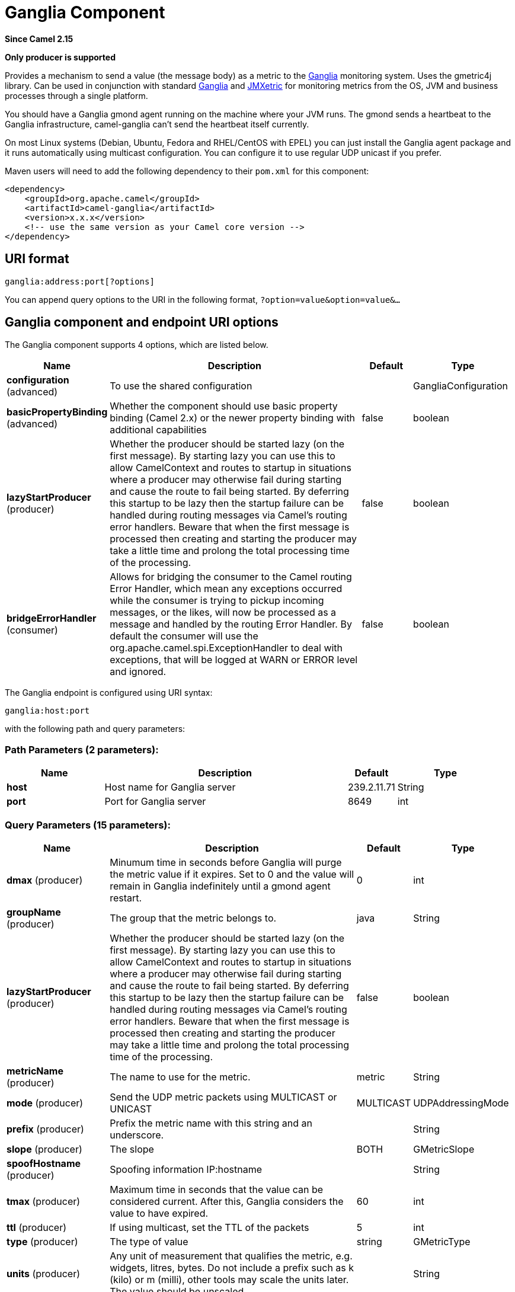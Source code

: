 [[ganglia-component]]
= Ganglia Component
:page-source: components/camel-ganglia/src/main/docs/ganglia-component.adoc

*Since Camel 2.15*

// HEADER START
*Only producer is supported*
// HEADER END

Provides a mechanism to send a value (the message body) as a metric to
the http://ganglia.info[Ganglia] monitoring system.  Uses the gmetric4j
library.  Can be used in conjunction with standard
http://ganglia.info[Ganglia] and
https://github.com/ganglia/jmxetric[JMXetric] for monitoring metrics
from the OS, JVM and business processes through a single platform.

You should have a Ganglia gmond agent running on the machine where your
JVM runs.  The gmond sends a heartbeat to the Ganglia infrastructure,
camel-ganglia can't send the heartbeat itself currently.

On most Linux systems (Debian, Ubuntu, Fedora and RHEL/CentOS with EPEL)
you can just install the Ganglia agent package and it runs automatically
using multicast configuration.  You can configure it to use regular UDP
unicast if you prefer.

Maven users will need to add the following dependency to their `pom.xml`
for this component:

 

[source,xml]
----
<dependency>
    <groupId>org.apache.camel</groupId>
    <artifactId>camel-ganglia</artifactId>
    <version>x.x.x</version>
    <!-- use the same version as your Camel core version -->
</dependency>
----

== URI format

[source,java]
----
ganglia:address:port[?options]
----

You can append query options to the URI in the following format,
`?option=value&option=value&...`

== Ganglia component and endpoint URI options





// component options: START
The Ganglia component supports 4 options, which are listed below.



[width="100%",cols="2,5,^1,2",options="header"]
|===
| Name | Description | Default | Type
| *configuration* (advanced) | To use the shared configuration |  | GangliaConfiguration
| *basicPropertyBinding* (advanced) | Whether the component should use basic property binding (Camel 2.x) or the newer property binding with additional capabilities | false | boolean
| *lazyStartProducer* (producer) | Whether the producer should be started lazy (on the first message). By starting lazy you can use this to allow CamelContext and routes to startup in situations where a producer may otherwise fail during starting and cause the route to fail being started. By deferring this startup to be lazy then the startup failure can be handled during routing messages via Camel's routing error handlers. Beware that when the first message is processed then creating and starting the producer may take a little time and prolong the total processing time of the processing. | false | boolean
| *bridgeErrorHandler* (consumer) | Allows for bridging the consumer to the Camel routing Error Handler, which mean any exceptions occurred while the consumer is trying to pickup incoming messages, or the likes, will now be processed as a message and handled by the routing Error Handler. By default the consumer will use the org.apache.camel.spi.ExceptionHandler to deal with exceptions, that will be logged at WARN or ERROR level and ignored. | false | boolean
|===
// component options: END






// endpoint options: START
The Ganglia endpoint is configured using URI syntax:

----
ganglia:host:port
----

with the following path and query parameters:

=== Path Parameters (2 parameters):


[width="100%",cols="2,5,^1,2",options="header"]
|===
| Name | Description | Default | Type
| *host* | Host name for Ganglia server | 239.2.11.71 | String
| *port* | Port for Ganglia server | 8649 | int
|===


=== Query Parameters (15 parameters):


[width="100%",cols="2,5,^1,2",options="header"]
|===
| Name | Description | Default | Type
| *dmax* (producer) | Minumum time in seconds before Ganglia will purge the metric value if it expires. Set to 0 and the value will remain in Ganglia indefinitely until a gmond agent restart. | 0 | int
| *groupName* (producer) | The group that the metric belongs to. | java | String
| *lazyStartProducer* (producer) | Whether the producer should be started lazy (on the first message). By starting lazy you can use this to allow CamelContext and routes to startup in situations where a producer may otherwise fail during starting and cause the route to fail being started. By deferring this startup to be lazy then the startup failure can be handled during routing messages via Camel's routing error handlers. Beware that when the first message is processed then creating and starting the producer may take a little time and prolong the total processing time of the processing. | false | boolean
| *metricName* (producer) | The name to use for the metric. | metric | String
| *mode* (producer) | Send the UDP metric packets using MULTICAST or UNICAST | MULTICAST | UDPAddressingMode
| *prefix* (producer) | Prefix the metric name with this string and an underscore. |  | String
| *slope* (producer) | The slope | BOTH | GMetricSlope
| *spoofHostname* (producer) | Spoofing information IP:hostname |  | String
| *tmax* (producer) | Maximum time in seconds that the value can be considered current. After this, Ganglia considers the value to have expired. | 60 | int
| *ttl* (producer) | If using multicast, set the TTL of the packets | 5 | int
| *type* (producer) | The type of value | string | GMetricType
| *units* (producer) | Any unit of measurement that qualifies the metric, e.g. widgets, litres, bytes. Do not include a prefix such as k (kilo) or m (milli), other tools may scale the units later. The value should be unscaled. |  | String
| *wireFormat31x* (producer) | Use the wire format of Ganglia 3.1.0 and later versions. Set this to false to use Ganglia 3.0.x or earlier. | true | boolean
| *basicPropertyBinding* (advanced) | Whether the endpoint should use basic property binding (Camel 2.x) or the newer property binding with additional capabilities | false | boolean
| *synchronous* (advanced) | Sets whether synchronous processing should be strictly used, or Camel is allowed to use asynchronous processing (if supported). | false | boolean
|===
// endpoint options: END
// spring-boot-auto-configure options: START
== Spring Boot Auto-Configuration

When using Spring Boot make sure to use the following Maven dependency to have support for auto configuration:

[source,xml]
----
<dependency>
  <groupId>org.apache.camel.springboot</groupId>
  <artifactId>camel-ganglia-starter</artifactId>
  <version>x.x.x</version>
  <!-- use the same version as your Camel core version -->
</dependency>
----


The component supports 18 options, which are listed below.



[width="100%",cols="2,5,^1,2",options="header"]
|===
| Name | Description | Default | Type
| *camel.component.ganglia.basic-property-binding* | Whether the component should use basic property binding (Camel 2.x) or the newer property binding with additional capabilities | false | Boolean
| *camel.component.ganglia.bridge-error-handler* | Allows for bridging the consumer to the Camel routing Error Handler, which mean any exceptions occurred while the consumer is trying to pickup incoming messages, or the likes, will now be processed as a message and handled by the routing Error Handler. By default the consumer will use the org.apache.camel.spi.ExceptionHandler to deal with exceptions, that will be logged at WARN or ERROR level and ignored. | false | Boolean
| *camel.component.ganglia.configuration.dmax* | Minumum time in seconds before Ganglia will purge the metric value if it expires. Set to 0 and the value will remain in Ganglia indefinitely until a gmond agent restart. | 0 | Integer
| *camel.component.ganglia.configuration.group-name* | The group that the metric belongs to. | java | String
| *camel.component.ganglia.configuration.host* | Host name for Ganglia server | 239.2.11.71 | String
| *camel.component.ganglia.configuration.metric-name* | The name to use for the metric. | metric | String
| *camel.component.ganglia.configuration.mode* | Send the UDP metric packets using MULTICAST or UNICAST |  | GMetric$UDPAddressingMode
| *camel.component.ganglia.configuration.port* | Port for Ganglia server | 8649 | Integer
| *camel.component.ganglia.configuration.prefix* | Prefix the metric name with this string and an underscore. |  | String
| *camel.component.ganglia.configuration.slope* | The slope |  | GMetricSlope
| *camel.component.ganglia.configuration.spoof-hostname* | Spoofing information IP:hostname |  | String
| *camel.component.ganglia.configuration.tmax* | Maximum time in seconds that the value can be considered current. After this, Ganglia considers the value to have expired. | 60 | Integer
| *camel.component.ganglia.configuration.ttl* | If using multicast, set the TTL of the packets | 5 | Integer
| *camel.component.ganglia.configuration.type* | The type of value |  | GMetricType
| *camel.component.ganglia.configuration.units* | Any unit of measurement that qualifies the metric, e.g. widgets, litres, bytes. Do not include a prefix such as k (kilo) or m (milli), other tools may scale the units later. The value should be unscaled. |  | String
| *camel.component.ganglia.configuration.wire-format31x* | Use the wire format of Ganglia 3.1.0 and later versions. Set this to false to use Ganglia 3.0.x or earlier. | true | Boolean
| *camel.component.ganglia.enabled* | Whether to enable auto configuration of the ganglia component. This is enabled by default. |  | Boolean
| *camel.component.ganglia.lazy-start-producer* | Whether the producer should be started lazy (on the first message). By starting lazy you can use this to allow CamelContext and routes to startup in situations where a producer may otherwise fail during starting and cause the route to fail being started. By deferring this startup to be lazy then the startup failure can be handled during routing messages via Camel's routing error handlers. Beware that when the first message is processed then creating and starting the producer may take a little time and prolong the total processing time of the processing. | false | Boolean
|===
// spring-boot-auto-configure options: END




== Message body

Any value (such as a string or numeric type) in the body is sent to the
Ganglia system.

== Return value / response

Ganglia sends metrics using unidirectional UDP or multicast.  There is
no response or change to the message body.

== Examples

=== Sending a String metric

The message body will be converted to a String and sent as a metric
value.  Unlike numeric metrics, String values can't be charted but
Ganglia makes them available for reporting.  The os_version string at
the top of every Ganglia host page is an example of a String metric.

[source,java]
----
from("direct:string.for.ganglia")
    .setHeader(GangliaConstants.METRIC_NAME, simple("my_string_metric"))
    .setHeader(GangliaConstants.METRIC_TYPE, GMetricType.STRING)
    .to("direct:ganglia.tx");

from("direct:ganglia.tx")
    .to("ganglia:239.2.11.71:8649?mode=MULTICAST&prefix=test");
----

=== Sending a numeric metric

[source,java]
----
from("direct:value.for.ganglia")
    .setHeader(GangliaConstants.METRIC_NAME, simple("widgets_in_stock"))
    .setHeader(GangliaConstants.METRIC_TYPE, GMetricType.UINT32)
    .setHeader(GangliaConstants.METRIC_UNITS, simple("widgets"))
    .to("direct:ganglia.tx");

from("direct:ganglia.tx")
    .to("ganglia:239.2.11.71:8649?mode=MULTICAST&prefix=test");
----
